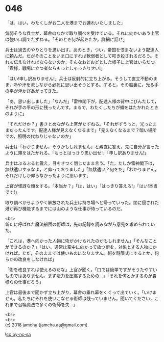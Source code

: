 #+OPTIONS: toc:nil
#+OPTIONS: \n:t

* 046

  「は，はい，わたくしがお二人を港までお連れいたしました」

  気弱そうな兵士が，幕舎のなかで取り調べを受けている。それに向かいあう上官は強い口調でたずねる。「そのとき何が起きたか，詳細に話せ」

  兵士は過去のやりとりを思い出す。あのとき，つい，帝国を恨まないよう配達人に頼んだ。だがそのことをいま口にすれば軟弱者として叩き殺されるだろう。それも伝えなければならないのか，そんなおどおどとした様子に上官はいらだつ。「貴様，戦場に立つ者ならもっとしゃっきりせい!」

  「はい!申し訳ありません!」兵士は反射的に立ち上がる。そうして直立不動のまま，冷や汗を流しながら必死に思い出そうとする。すると，その脳裏に，光る手の平が浮かびあがってきた。

  「あ，思い出しました」「なんだ」「雷神閣下が，配達人様の背中にびんたして，それが手の平の形に残ったんです。まるで，わたくしたちが頬をはたかれたときのように」

  「それだけか？」書きとめながら上官がたずねる。「それがずうっと，光ったままだったんです。配達人様が見えなくなるまで」「見えなくなるまで？暗い場所での，照明の代わりじゃないのか」

  兵士は「わかりません，そうかもしれません」と素直に答え，先に自分が言ったように頬をはたかれる。「もっとはっきり思い出せ!」「申し訳ありません!」

  兵士はぶるぶると震え，目をきつく閉じたまま言う。「た，たしか雷神閣下は，無駄遣いするなよ，と仰っておりました」「無駄遣い？何をだ」「わかりません，それだけしか仰らなかったように思います」

  上官が怪訝な顔をする。「本当か？」「は，はい」「はっきり答えろ!」「はい!本当です!」

  取り調べからようやく解放された兵士は持ち場へと帰っていった。闇に侵された港が再び機能するまでには山のような仕事が待っているのだ。

  <br>
  新たに呼ばれた魔法船団の術師は，先の記録を読みながら意見を求められていた。

  「これは，港へ向かった人物に術がかけられたのかもしれません」「そんなことができるのか？」「はい。通常は空中に向かって放つ術を，対象とする人物にかければ。ただ，そのままでは使いものになりません。術を時限式にするとか，何らかの改良をしなければ」

  「術を改良すれば使えるのだな」上官が聞く。「口では簡単ですがそうたやすいものではありません。まず法力を圧縮するための…」「それを何とかするのが貴様らの仕事だろう」

  上官は最後まで聞かず立ち上がり，幕舎の垂れ幕をくぐって出ていく。「いけません。私たちにそれを使いこなせる術師は残っていません。聞いてください，これまで召喚魔法で多くの術師を失…」

  <br>
  <br>
  (c) 2018 jamcha (jamcha.aa@gmail.com).

  ![[https://i.creativecommons.org/l/by-nc-sa/4.0/88x31.png][cc by-nc-sa]]
